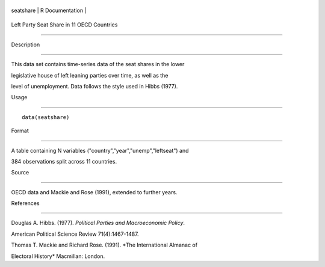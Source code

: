+-------------+-------------------+
| seatshare   | R Documentation   |
+-------------+-------------------+

Left Party Seat Share in 11 OECD Countries
------------------------------------------

Description
~~~~~~~~~~~

This data set contains time-series data of the seat shares in the lower
legislative house of left leaning parties over time, as well as the
level of unemployment. Data follows the style used in Hibbs (1977).

Usage
~~~~~

::

    data(seatshare)

Format
~~~~~~

A table containing N variables ("country","year","unemp","leftseat") and
384 observations split across 11 countries.

Source
~~~~~~

OECD data and Mackie and Rose (1991), extended to further years.

References
~~~~~~~~~~

Douglas A. Hibbs. (1977). *Political Parties and Macroeconomic Policy*.
American Political Science Review 71(4):1467-1487.

Thomas T. Mackie and Richard Rose. (1991). *The International Almanac of
Electoral History* Macmillan: London.
